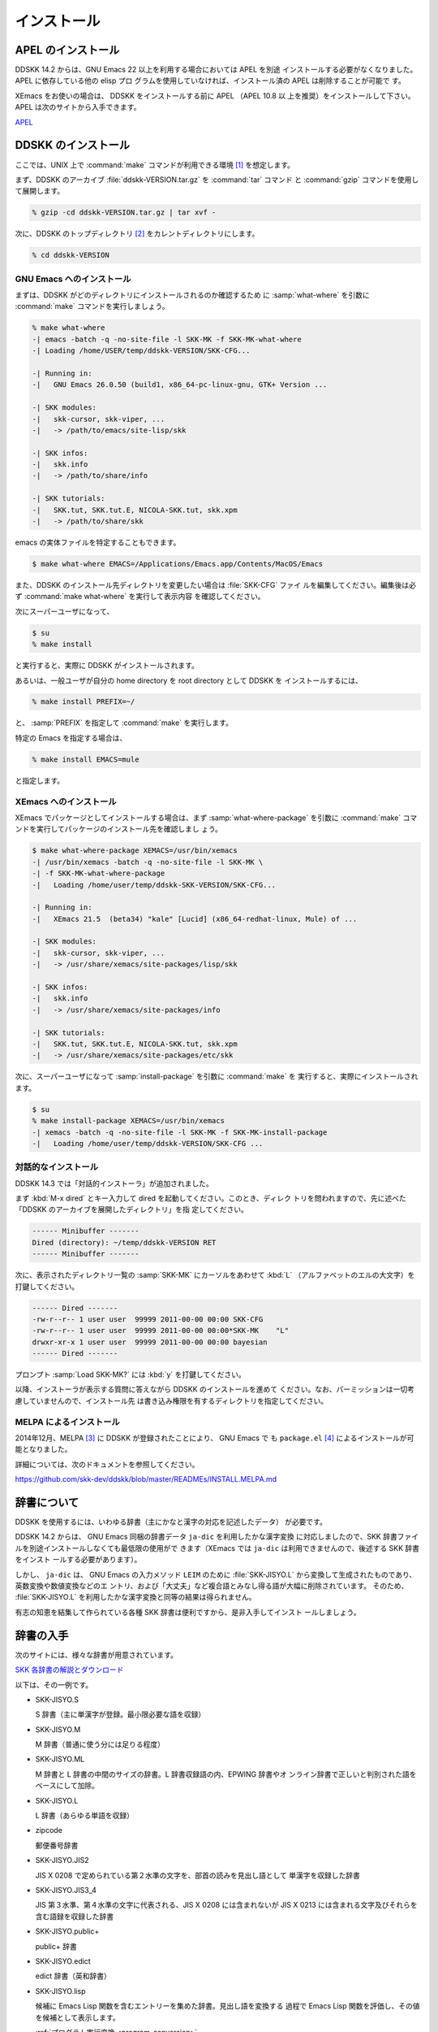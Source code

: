 ============
インストール
============

APEL のインストール
===================

.. index::
   keyword: APEL

DDSKK 14.2 からは、GNU Emacs 22 以上を利用する場合においては APEL を別途
インストールする必要がなくなりました。APEL に依存している他の elisp プロ
グラムを使用していなければ、インストール済の APEL は削除することが可能で
す。

XEmacs をお使いの場合は、 DDSKK をインストールする前に APEL （APEL 10.8 以
上を推奨）をインストールして下さい。APEL は次のサイトから入手できます。

`APEL <http://git.chise.org/elisp/apel/>`_

DDSKK のインストール
====================

ここでは、UNIX 上で :command:`make` コマンドが利用できる環境 [#]_ を想定します。

まず、DDSKK のアーカイブ :file:`ddskk-VERSION.tar.gz` を :command:`tar` コマンド
と :command:`gzip` コマンドを使用して展開します。

.. code:: console

   % gzip -cd ddskk-VERSION.tar.gz | tar xvf -

次に、DDSKK のトップディレクトリ [#]_ をカレントディレクトリにします。

.. code:: console

   % cd ddskk-VERSION

GNU Emacs へのインストール
--------------------------

まずは、DDSKK がどのディレクトリにインストールされるのか確認するため
に :samp:`what-where` を引数に :command:`make` コマンドを実行しましょう。

.. code:: console

  % make what-where
  -| emacs -batch -q -no-site-file -l SKK-MK -f SKK-MK-what-where
  -| Loading /home/USER/temp/ddskk-VERSION/SKK-CFG...

  -| Running in:
  -|   GNU Emacs 26.0.50 (build1, x86_64-pc-linux-gnu, GTK+ Version ...

  -| SKK modules:
  -|   skk-cursor, skk-viper, ...
  -|   -> /path/to/emacs/site-lisp/skk

  -| SKK infos:
  -|   skk.info
  -|   -> /path/to/share/info

  -| SKK tutorials:
  -|   SKK.tut, SKK.tut.E, NICOLA-SKK.tut, skk.xpm
  -|   -> /path/to/share/skk

emacs の実体ファイルを特定することもできます。

.. code:: console

   $ make what-where EMACS=/Applications/Emacs.app/Contents/MacOS/Emacs

.. index::
   pair: File; SKK-CFG

また、DDSKK のインストール先ディレクトリを変更したい場合は :file:`SKK-CFG` ファイ
ルを編集してください。編集後は必ず :command:`make what-where` を実行して表示内容
を確認してください。

次にスーパーユーザになって、

.. code:: console

   $ su
   % make install

と実行すると、実際に DDSKK がインストールされます。

あるいは、一般ユーザが自分の home directory を root directory として DDSKK を
インストールするには、

.. code:: console

   % make install PREFIX=~/

と、 :samp:`PREFIX` を指定して :command:`make` を実行します。

特定の Emacs を指定する場合は、

.. code:: console

   % make install EMACS=mule

と指定します。

XEmacs へのインストール
-----------------------

XEmacs でパッケージとしてインストールする場合は、まず :samp:`what-where-package`
を引数に :command:`make` コマンドを実行してパッケージのインストール先を確認しまし
ょう。

.. code:: console

   $ make what-where-package XEMACS=/usr/bin/xemacs
   -| /usr/bin/xemacs -batch -q -no-site-file -l SKK-MK \
   -| -f SKK-MK-what-where-package
   -|   Loading /home/user/temp/ddskk-SKK-VERSION/SKK-CFG...

   -| Running in:
   -|   XEmacs 21.5  (beta34) "kale" [Lucid] (x86_64-redhat-linux, Mule) of ...

   -| SKK modules:
   -|   skk-cursor, skk-viper, ...
   -|   -> /usr/share/xemacs/site-packages/lisp/skk

   -| SKK infos:
   -|   skk.info
   -|   -> /usr/share/xemacs/site-packages/info

   -| SKK tutorials:
   -|   SKK.tut, SKK.tut.E, NICOLA-SKK.tut, skk.xpm
   -|   -> /usr/share/xemacs/site-packages/etc/skk

次に、スーパーユーザになって :samp:`install-package` を引数に :command:`make` を
実行すると、実際にインストールされます。

.. code:: console

   $ su
   % make install-package XEMACS=/usr/bin/xemacs
   -| xemacs -batch -q -no-site-file -l SKK-MK -f SKK-MK-install-package
   -|   Loading /home/user/temp/ddskk-VERSION/SKK-CFG ...

対話的なインストール
--------------------

DDSKK 14.3 では「対話的インストーラ」が追加されました。

.. index::
   keyword: dired

まず :kbd:`M-x dired` とキー入力して dired を起動してください。このとき、ディレク
トリを問われますので、先に述べた「DDSKK のアーカイブを展開したディレクトリ」を指
定してください。

.. code::

   ------ Minibuffer -------
   Dired (directory): ~/temp/ddskk-VERSION RET
   ------ Minibuffer -------

次に、表示されたディレクトリ一覧の :samp:`SKK-MK` にカーソルをあわせて :kbd:`L`
（アルファベットのエルの大文字）を打鍵してください。

.. code::

   ------ Dired -------
   -rw-r--r-- 1 user user  99999 2011-00-00 00:00 SKK-CFG
   -rw-r--r-- 1 user user  99999 2011-00-00 00:00*SKK-MK    "L"
   drwxr-xr-x 1 user user  99999 2011-00-00 00:00 bayesian
   ------ Dired -------

プロンプト :samp:`Load SKK-MK?` には :kbd:`y` を打鍵してください。

以降、インストーラが表示する質問に答えながら DDSKK のインストールを進めて
ください。なお、パーミッションは一切考慮していませんので、インストール先
は書き込み権限を有するディレクトリを指定してください。

MELPA によるインストール
------------------------

.. index::
   keyword: MELPA
   keyword: package.el
   pair: Variable; package-archives
   pair: Function; package-initialize

2014年12月、MELPA [#]_ に DDSKK が登録されたことにより、 GNU Emacs で
も ``package.el`` [#]_ によるインストールが可能となりました。

詳細については、次のドキュメントを参照してください。

https://github.com/skk-dev/ddskk/blob/master/READMEs/INSTALL.MELPA.md

辞書について
============

DDSKK を使用するには、いわゆる辞書（主にかなと漢字の対応を記述したデータ）
が必要です。

.. index::
   keyword: ja-dic

DDSKK 14.2 からは、 GNU Emacs 同梱の辞書データ ``ja-dic`` を利用したかな漢字変換
に対応しましたので、SKK 辞書ファイルを別途インストールしなくても最低限の使用がで
きます（XEmacs では ``ja-dic`` は利用できませんので、後述する SKK 辞書をインスト
ールする必要があります）。

.. index::
   keyword: LEIM

しかし、 ``ja-dic`` は、 GNU Emacs の入力メソッド ``LEIM`` のために
:file:`SKK-JISYO.L` から変換して生成されたものであり、英数変換や数値変換などのエ
ントリ、および「大丈夫」など複合語とみなし得る語が大幅に削除されています。
そのため、 :file:`SKK-JISYO.L` を利用したかな漢字変換と同等の結果は得られません。

有志の知恵を結集して作られている各種 SKK 辞書は便利ですから、是非入手してインスト
ールしましょう。

辞書の入手
==========

次のサイトには、様々な辞書が用意されています。

`SKK 各辞書の解説とダウンロード <http://openlab.jp/skk/wiki/wiki.cgi?page=SKK%BC%AD%BD%F1>`_

以下は、その一例です。

- SKK-JISYO.S

  S 辞書（主に単漢字が登録。最小限必要な語を収録）

- SKK-JISYO.M

  M 辞書（普通に使う分には足りる程度）

- SKK-JISYO.ML

  M 辞書と L 辞書の中間のサイズの辞書。L 辞書収録語の内、EPWING 辞書やオ
  ンライン辞書で正しいと判別された語をベースにして加除。

- SKK-JISYO.L

  L 辞書（あらゆる単語を収録）

- zipcode

  郵便番号辞書

- SKK-JISYO.JIS2

  JIS X 0208 で定められている第２水準の文字を、部首の読みを見出し語として
  単漢字を収録した辞書

- SKK-JISYO.JIS3_4

  JIS 第３水準、第４水準の文字に代表される、JIS X 0208 には含まれないが
  JIS X 0213 には含まれる文字及びそれらを含む語録を収録した辞書

- SKK-JISYO.public+

  public+ 辞書

- SKK-JISYO.edict

  edict 辞書（英和辞書）

- SKK-JISYO.lisp

  候補に Emacs Lisp 関数を含むエントリーを集めた辞書。見出し語を変換する
  過程で Emacs Lisp 関数を評価し、その値を候補として表示します。

  :ref:`プログラム実行変換 <program-conversion>`

- SKK-JISYO.wrong

  S, M, L 辞書に既に登録されていたが、間違いであったことが判明したため削
  除された単語を収録

一部の辞書は、著作権が GNU GPL v2 ではありませんのでご注意下さい。詳細は、次の資
料を参照して下さい。

http://openlab.jp/skk/skk/dic/READMEs/committers.txt

.. index::
   pair: Key; M-x skk-get

:kbd:`M-x skk-get`
  Emacs の使用中に ``M-x skk-get`` と実行すると、辞書ファイルを一括ダウンロ
  ードすることができます。

.. index::
   pair: Function; skk-get

(skk-get &optional DIRECTORY)
  skk-get を関数として使用することで、ユーザプログラムの中からでも辞書フ
  ァイルを一括ダウンロードすることができます。

.. code:: emacs-lisp

  (skk-get "~/jisyofiles")


辞書を DDSKK と同時にインストールする
=====================================

DDSKK のソースを展開すると、中に :file:`dic` というディレクトリが存在します。
:file:`SKK-JISYO.L` などをこのディレクトリにコピーしてから :command:`make install` を
実行すると、辞書ファイルがチュートリアル (:file:`SKK.tut`) と同じディレクト
リ (:file:`/usr/share/skk` や :file:`c:/emacs-24.5/etc/skk` など) にインストール
されます。具体的なインストール先は :command:`make what-where` を実行すると表示さ
れます。

.. code:: console

   -| SKK dictionaries:
   -|   SKK-JISYO.lisp, SKK-JISYO.zipcode, SKK-JISYO.office.zipcode, ...
   -|   -> c:/emacs-24.5/share/emacs/24.5/etc/skk

:file:`dic` ディレクトリに辞書ファイルを置くためには :command:`make get` と実行す
る [#]_ のが簡単です。

.. _get-jisyo-server:

辞書サーバの入手
================

辞書サーバはオプションです。辞書サーバが無くても DDSKK は動作しますが、特に辞書の
サイズが大きい場合は辞書サーバを利用することで省メモリ効果を得られます。また、辞
書サーバによっては複数辞書の検索、EPWING 辞書の検索ができたりするものもあります。

DDSKK は特定の辞書サーバの実装に依存していませんので、下記の辞書サーバのいずれで
も動作可能です。ソースやバイナリの入手、インストールについてはそれぞれのウェブサ
イトをご参照下さい。

`辞書サーバの説明とリンク <http://openlab.jp/skk/skkserv-ja.html>`_

.. rubric:: 脚注

.. [#] Microsoft Windows 環境では :command:`makeit.bat` を使用することで、UNIX と
       同様の操作でインストールできます。 :file:`READMEs/README.w32.ja` を参照し
       てください。cygwin 環境をインストールされている方は :command:`make` コマン
       ドが使用できるので、本文の解説がそのまま当てはまります。Apple macOS 環境の
       方は :file:`READMEs/README.MacOSX.ja` を参照してください。

.. [#] :file:`ChangeLog` や :file:`Makefile` が置かれているディレクトリです。

.. [#] `Milkypostman's Emacs Lisp Package Archive. <http://melpa.org/>`_

.. [#] GNU Emacs 24 以降で標準で搭載されています。GNU Emacs 23 以前では手動でイン
       ストールする必要があります。 http://wikemacs.org/wiki/Package.el

.. [#] Microsoft Windows 環境では :command:`makeit.bat get` と実行します。
